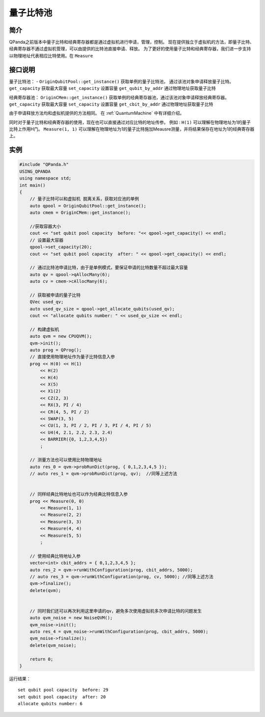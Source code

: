 
量子比特池
==========================

简介
--------------
QPanda之前版本中量子比特和经典寄存器都是通过虚拟机进行申请，管理，控制。
现在提供独立于虚拟机的方法，即量子比特、经典寄存器不通过虚拟机管理，可以由提供的比特池直接申请、释放。
为了更好的使用量子比特和经典寄存器，我们进一步支持以物理地址代表相应比特使用。在 ``Measure``

接口说明
--------------
量子比特池：
- ``OriginQubitPool::get_instance()`` 获取单例的量子比特池， 通过该池对象申请释放量子比特。
``get_capacity`` 获取最大容量
``set_capacity`` 设置容量
``get_qubit_by_addr`` 通过物理地址获取量子比特

经典寄存器池：
``OriginCMem::get_instance()`` 获取单例的经典寄存器池，通过该池对象申请释放经典寄存器。
``get_capacity`` 获取最大容量
``set_capacity`` 设置容量
``get_cbit_by_addr`` 通过物理地址获取量子比特

由于申请释放方法均和虚拟机提供的方法相同。 在 :ref:`QuantumMachine` 中有详细介绍。

同时对于量子比特和经典寄存器的使用，现在也可以直接通过对应比特的地址传参。
例如 :
``H(1)`` 可以理解在物理地址为1的量子比特上作用H门。
``Measure(1, 1)`` 可以理解在物理地址为1的量子比特施加Meausre测量，并将结果保存在地址为1的经典寄存器上。


实例
--------------
.. code-block:: c

    #include "QPanda.h"
    USING_QPANDA
    using namespace std;
    int main()
    {
        // 量子比特可以和虚拟机 脱离关系，获取对应池的单例
        auto qpool = OriginQubitPool::get_instance();
        auto cmem = OriginCMem::get_instance();

        //获取容器大小
        cout << "set qubit pool capacity  before: "<< qpool->get_capacity() << endl;
        // 设置最大容器
        qpool->set_capacity(20);
        cout << "set qubit pool capacity  after: " << qpool->get_capacity() << endl;

        // 通过比特池申请比特，由于是单例模式，要保证申请的比特数量不超过最大容量
        auto qv = qpool->qAllocMany(6);
        auto cv = cmem->cAllocMany(6);

        // 获取被申请的量子比特
        QVec used_qv;
        auto used_qv_size = qpool->get_allocate_qubits(used_qv);
        cout << "allocate qubits number: " << used_qv_size << endl;

        // 构建虚拟机
        auto qvm = new CPUQVM();
        qvm->init();
        auto prog = QProg();
        // 直接使用物理地址作为量子比特信息入参
        prog << H(0) << H(1)
            << H(2)
            << H(4)
            << X(5)
            << X1(2)
            << CZ(2, 3)
            << RX(3, PI / 4)
            << CR(4, 5, PI / 2)
            << SWAP(3, 5)
            << CU(1, 3, PI / 2, PI / 3, PI / 4, PI / 5)
            << U4(4, 2.1, 2.2, 2.3, 2.4)
            << BARRIER({0, 1,2,3,4,5})
            ;

        // 测量方法也可以使用比特物理地址 
        auto res_0 = qvm->probRunDict(prog, { 0,1,2,3,4,5 });
        // auto res_1 = qvm->probRunDict(prog, qv);  //同等上述方法
   

        // 同样经典比特地址也可以作为经典比特信息入参
        prog << Measure(0, 0)
            << Measure(1, 1)
            << Measure(2, 2)
            << Measure(3, 3)
            << Measure(4, 4)
            << Measure(5, 5)
            ;

        // 使用经典比特地址入参 
        vector<int> cbit_addrs = { 0,1,2,3,4,5 };
        auto res_2 = qvm->runWithConfiguration(prog, cbit_addrs, 5000);
        // auto res_3 = qvm->runWithConfiguration(prog, cv, 5000); //同等上述方法
        qvm->finalize();
        delete(qvm);

        
        // 同时我们还可以再次利用这里申请的qv，避免多次使用虚拟机多次申请比特的问题发生
        auto qvm_noise = new NoiseQVM();
        qvm_noise->init();
        auto res_4 = qvm_noise->runWithConfiguration(prog, cbit_addrs, 5000);
        qvm_noise->finalize();
        delete(qvm_noise);
        
        return 0;
    }
    
运行结果：
::

    set qubit pool capacity  before: 29
    set qubit pool capacity  after: 20
    allocate qubits number: 6

